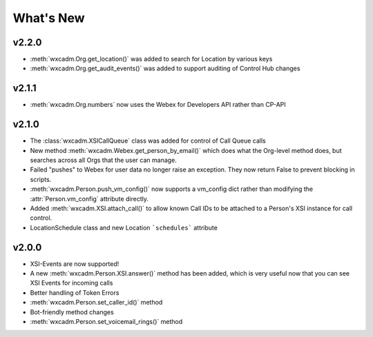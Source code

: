 What's New
==========

v2.2.0
------
- :meth:`wxcadm.Org.get_location()` was added to search for Location by various keys
- :meth:`wxcadm.Org.get_audit_events()` was added to support auditing of Control Hub changes

v2.1.1
------
- :meth:`wxcadm.Org.numbers` now uses the Webex for Developers API rather than CP-API

v2.1.0
------
- The :class:`wxcadm.XSICallQueue` class was added for control of Call Queue calls
- New method :meth:`wxcadm.Webex.get_person_by_email()` which does what the Org-level method does, but searches across all Orgs that the user can manage.
- Failed "pushes" to Webex for user data no longer raise an exception. They now return False to prevent blocking in scripts.
- :meth:`wxcadm.Person.push_vm_config()` now supports a vm_config dict rather than modifying the :attr:`Person.vm_config` attribute directly.
- Added :meth:`wxcadm.XSI.attach_call()` to allow known Call IDs to be attached to a Person's XSI instance for call control.
- LocationSchedule class and new Location ```schedules``` attribute

v2.0.0
------
-  XSI-Events are now supported!
-  A new :meth:`wxcadm.Person.XSI.answer()` method has been added, which is very useful now that you can see XSI Events for incoming calls
-  Better handling of Token Errors
-  :meth:`wxcadm.Person.set_caller_id()` method
-  Bot-friendly method changes
- :meth:`wxcadm.Person.set_voicemail_rings()` method